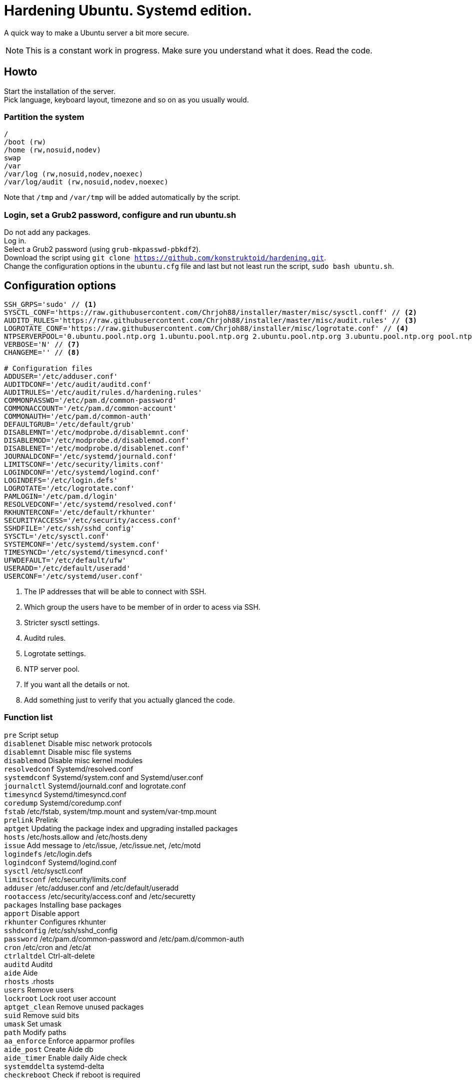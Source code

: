 = Hardening Ubuntu. Systemd edition.
:icons: font

A quick way to make a Ubuntu server a bit more secure.

NOTE: This is a constant work in progress. Make sure you understand what it does. Read the code.

== Howto
Start the installation of the server. +
Pick language, keyboard layout, timezone and so on as you usually would.

=== Partition the system
[source,shell]
----
/
/boot (rw)
/home (rw,nosuid,nodev)
swap
/var
/var/log (rw,nosuid,nodev,noexec)
/var/log/audit (rw,nosuid,nodev,noexec)
----

Note that `/tmp` and `/var/tmp` will be added automatically by the script.

=== Login, set a Grub2 password, configure and run ubuntu.sh
Do not add any packages. +
Log in. +
Select a Grub2 password (using `grub-mkpasswd-pbkdf2`). +
Download the script using `git clone https://github.com/konstruktoid/hardening.git`. + 
Change the configuration options in the `ubuntu.cfg` file and last but not least run the script, `sudo bash ubuntu.sh`. +

== Configuration options
[source,shell]
----
SSH_GRPS='sudo' // <1>
SYSCTL_CONF='https://raw.githubusercontent.com/Chrjoh88/installer/master/misc/sysctl.conff' // <2>
AUDITD_RULES='https://raw.githubusercontent.com/Chrjoh88/installer/master/misc/audit.rules' // <3>
LOGROTATE_CONF='https://raw.githubusercontent.com/Chrjoh88/installer/misc/logrotate.conf' // <4>
NTPSERVERPOOL='0.ubuntu.pool.ntp.org 1.ubuntu.pool.ntp.org 2.ubuntu.pool.ntp.org 3.ubuntu.pool.ntp.org pool.ntp.org' // <5>
VERBOSE='N' // <7>
CHANGEME='' // <8>

# Configuration files
ADDUSER='/etc/adduser.conf'
AUDITDCONF='/etc/audit/auditd.conf'
AUDITRULES='/etc/audit/rules.d/hardening.rules'
COMMONPASSWD='/etc/pam.d/common-password'
COMMONACCOUNT='/etc/pam.d/common-account'
COMMONAUTH='/etc/pam.d/common-auth'
DEFAULTGRUB='/etc/default/grub'
DISABLEMNT='/etc/modprobe.d/disablemnt.conf'
DISABLEMOD='/etc/modprobe.d/disablemod.conf'
DISABLENET='/etc/modprobe.d/disablenet.conf'
JOURNALDCONF='/etc/systemd/journald.conf'
LIMITSCONF='/etc/security/limits.conf'
LOGINDCONF='/etc/systemd/logind.conf'
LOGINDEFS='/etc/login.defs'
LOGROTATE='/etc/logrotate.conf'
PAMLOGIN='/etc/pam.d/login'
RESOLVEDCONF='/etc/systemd/resolved.conf'
RKHUNTERCONF='/etc/default/rkhunter'
SECURITYACCESS='/etc/security/access.conf'
SSHDFILE='/etc/ssh/sshd_config'
SYSCTL='/etc/sysctl.conf'
SYSTEMCONF='/etc/systemd/system.conf'
TIMESYNCD='/etc/systemd/timesyncd.conf'
UFWDEFAULT='/etc/default/ufw'
USERADD='/etc/default/useradd'
USERCONF='/etc/systemd/user.conf'
----
<1> The IP addresses that will be able to connect with SSH.
<2> Which group the users have to be member of in order to acess via SSH.
<3> Stricter sysctl settings.
<4> Auditd rules.
<5> Logrotate settings.
<6> NTP server pool.
<7> If you want all the details or not.
<8> Add something just to verify that you actually glanced the code.

=== Function list
`pre` Script setup +
`disablenet` Disable misc network protocols +
`disablemnt` Disable misc file systems +
`disablemod` Disable misc kernel modules +
`resolvedconf` Systemd/resolved.conf +
`systemdconf` Systemd/system.conf and Systemd/user.conf +
`journalctl` Systemd/journald.conf and logrotate.conf +
`timesyncd` Systemd/timesyncd.conf +
`coredump` Systemd/coredump.conf +
`fstab` /etc/fstab, system/tmp.mount and system/var-tmp.mount +
`prelink` Prelink +
`aptget` Updating the package index and upgrading installed packages +
`hosts` /etc/hosts.allow and /etc/hosts.deny +
`issue` Add message to /etc/issue, /etc/issue.net, /etc/motd +
`logindefs` /etc/login.defs +
`logindconf` Systemd/logind.conf +
`sysctl` /etc/sysctl.conf +
`limitsconf` /etc/security/limits.conf +
`adduser` /etc/adduser.conf and /etc/default/useradd +
`rootaccess` /etc/security/access.conf and /etc/securetty +
`packages` Installing base packages +
`apport` Disable apport +
`rkhunter` Configures rkhunter +
`sshdconfig` /etc/ssh/sshd_config +
`password` /etc/pam.d/common-password and /etc/pam.d/common-auth +
`cron` /etc/cron and /etc/at +
`ctrlaltdel` Ctrl-alt-delete +
`auditd` Auditd +
`aide` Aide +
`rhosts` .rhosts +
`users` Remove users +
`lockroot` Lock root user account +
`aptget_clean` Remove unused packages +
`suid` Remove suid bits +
`umask` Set umask +
`path` Modify paths +
`aa_enforce` Enforce apparmor profiles +
`aide_post` Create Aide db +
`aide_timer` Enable daily Aide check +
`systemddelta` systemd-delta +
`checkreboot` Check if reboot is required

== Tests
There are approximately 275 https://github.com/sstephenson/bats[Bats tests] for most of the above settings available in the link:tests/[tests directory].
[source,shell]
----
git clone https://github.com/Chrjoh88/installer.git
cd tests/
sudo bats .
----

== Ansible
If you're using Ansible, a playbook with most of the above functions implemented is available in my Ansible repository https://github.com/konstruktoid/Ansible[konstruktoid/Ansible].

== Recommended reading
https://benchmarks.cisecurity.org/downloads/show-single/index.cfm?file=independentlinux.100[CIS Distribution Independent Linux Benchmark v1.0.0] +
http://iase.disa.mil/stigs/os/unix-linux/Pages/index.aspx[Draft Red Hat 7 STIG Version 1, Release 0.1] +
https://benchmarks.cisecurity.org/downloads/show-single/?file=ubuntu1404.100[CIS Ubuntu 14.04 LTS Server Benchmark v1.0.0] +
https://wiki.ubuntu.com/Security/Features +
https://help.ubuntu.com/community/StricterDefaults +
